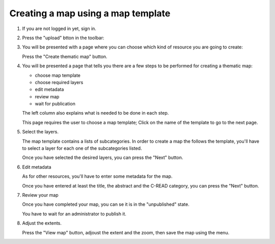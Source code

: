 .. _map_template:

###################################
Creating a map using a map template
###################################

1. If you are not logged in yet, sign in.

2. Press the "upload" btton in the toolbar:
 
   .. image:: img/geonode_toolbar.png

3. You will be presented with a page where you can choose which kind of resource you are going to create:

   .. image:: img/geonode_upload.png

   Press the "Create thematic map" button.
   
4. You will be presented a page that tells you there are a few steps to be performed 
   for creating a thematic map:
   
   - choose map template
   - choose required layers
   - edit metadata
   - review map
   - wait for publication
   
   .. image:: img/maptemplate_select_template.png

   The left column also explains what is needed to be done in each step.

   This page requires the user to choose a map template;
   Click on the name of the template to go to the next page.

5. Select the layers.

   The map template contains a lists of subcategories.
   In order to create a map the follows the template, you'll have to select a layer 
   for each one of the subcategories listed.
   
   .. image:: img/maptemplate_select_layers.png
   
   Once you have selected the desired layers, you can press the "Next" button.

6. Edit metadata

   As for other resources, you'll have to enter some metadata for the map.
   
   .. image:: img/maptemplate_edit_metadata.png
   
   Once you have entered at least the title, the abstract and the C-READ category, you can press the "Next" button.

7. Review your map

   Once you have completed your map, you can se it is in the "unpublished" state.
   
   .. image:: img/maptemplate_map_details.png
   
   You have to wait for an administrator to publish it.
   
8. Adjust the extents.   

   Press the "View map" button, adjoust the extent and the zoom, then save the map using the menu. 
   
   